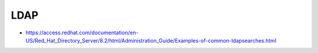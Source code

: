 ####
LDAP
####

* https://access.redhat.com/documentation/en-US/Red_Hat_Directory_Server/8.2/html/Administration_Guide/Examples-of-common-ldapsearches.html
